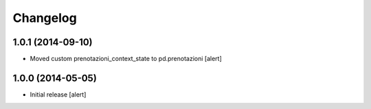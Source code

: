 Changelog
=========

1.0.1 (2014-09-10)
------------------

- Moved custom prenotazioni_context_state to pd.prenotazioni
  [alert]


1.0.0 (2014-05-05)
------------------

- Initial release [alert]
